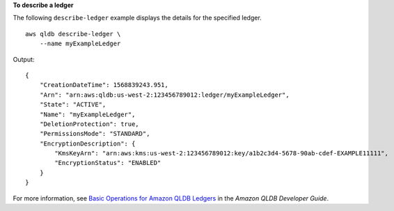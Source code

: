 **To describe a ledger**

The following ``describe-ledger`` example displays the details for the specified ledger. ::

    aws qldb describe-ledger \
        --name myExampleLedger

Output::

    {
        "CreationDateTime": 1568839243.951,
        "Arn": "arn:aws:qldb:us-west-2:123456789012:ledger/myExampleLedger",
        "State": "ACTIVE",
        "Name": "myExampleLedger",
        "DeletionProtection": true,
        "PermissionsMode": "STANDARD",
        "EncryptionDescription": { 
            "KmsKeyArn": "arn:aws:kms:us-west-2:123456789012:key/a1b2c3d4-5678-90ab-cdef-EXAMPLE11111",
            "EncryptionStatus": "ENABLED"
        }
    }

For more information, see `Basic Operations for Amazon QLDB Ledgers <https://docs.aws.amazon.com/qldb/latest/developerguide/ledger-management.basics.html>`__ in the *Amazon QLDB Developer Guide*.